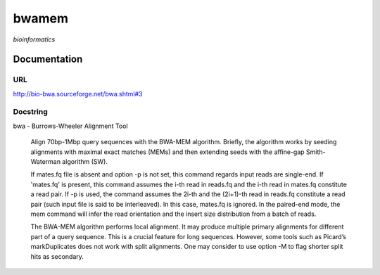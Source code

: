 
bwamem
======
*bioinformatics*

Documentation
-------------

URL
******
`http://bio-bwa.sourceforge.net/bwa.shtml#3 <http://bio-bwa.sourceforge.net/bwa.shtml#3/>`_

Docstring
*********
bwa - Burrows-Wheeler Alignment Tool
    
    Align 70bp-1Mbp query sequences with the BWA-MEM algorithm. Briefly, the algorithm works by seeding alignments 
    with maximal exact matches (MEMs) and then extending seeds with the affine-gap Smith-Waterman algorithm (SW).

    If mates.fq file is absent and option -p is not set, this command regards input reads are single-end. If 'mates.fq' 
    is present, this command assumes the i-th read in reads.fq and the i-th read in mates.fq constitute a read pair. 
    If -p is used, the command assumes the 2i-th and the (2i+1)-th read in reads.fq constitute a read pair (such input 
    file is said to be interleaved). In this case, mates.fq is ignored. In the paired-end mode, the mem command will 
    infer the read orientation and the insert size distribution from a batch of reads.
    
    The BWA-MEM algorithm performs local alignment. It may produce multiple primary alignments for different part of a 
    query sequence. This is a crucial feature for long sequences. However, some tools such as Picard’s markDuplicates 
    does not work with split alignments. One may consider to use option -M to flag shorter split hits as secondary.

    